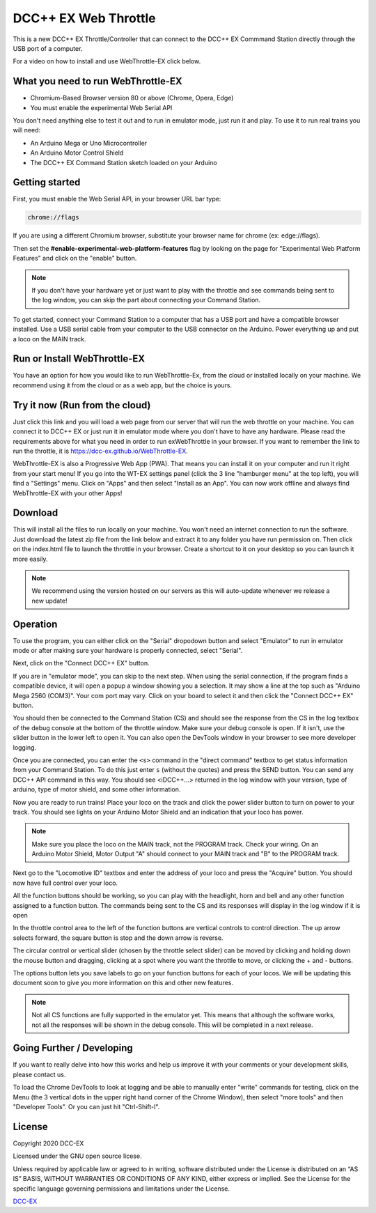 **********************
DCC++ EX Web Throttle
**********************

This is a new DCC++ EX Throttle/Controller that can connect to the DCC++ EX Commmand Station directly through the USB port of a computer.

For a video on how to install and use WebThrottle-EX click below.

   .. raw:: html
   
      <iframe width="336" height="189" src="https://www.youtube.com/embed/BkgsEOjxWaU" frameborder="0" allow="accelerometer; autoplay; clipboard-write; encrypted-media; gyroscope; picture-in-picture" allowfullscreen></iframe>

What you need to run WebThrottle-EX
====================================

* Chromium-Based Browser version 80 or above
  (Chrome, Opera, Edge)
* You must enable the experimental Web Serial API

You don't need anything else to test it out and to run in emulator mode, just run it and play. To use it to run real trains you will need:

* An Arduino Mega or Uno Microcontroller
* An Arduino Motor Control Shield
* The DCC++ EX Command Station sketch loaded on your Arduino


Getting started
=================

First, you must enable the Web Serial API, in your browser URL bar type:

.. code-block::

   chrome://flags


If you are using a different Chromium browser, substitute your browser name for chrome (ex: edge://flags).

Then set the **#enable-experimental-web-platform-features** flag by looking on the page for "Experimental Web Platform Features" and click on the "enable" button.


.. note:: If you don't have your hardware yet or just want to play with the throttle and see commands being sent to the log window, you can skip the part about connecting your Command Station.

To get started, connect your Command Station to a computer that has a USB port and have a compatible browser installed. Use a USB serial cable from your computer to the USB connector on the Arduino. Power everything up and put a loco on the MAIN track.

Run or Install WebThrottle-EX
==============================

You have an option for how you would like to run WebThrottle-Ex, from the cloud or installed locally on your machine. We recommend using it from the cloud or as a web app, but the choice is yours.

Try it now (Run from the cloud)
=================================

Just click this link and you will load a web page from our server that will run the web throttle on your machine. You can connect it to DCC++ EX or just run it in emulator mode where you don't have to have any hardware. Please read the requirements above for what you need in order to run exWebThrottle in your browser. If you want to remember the link to run the throttle, it is https://dcc-ex.github.io/WebThrottle-EX.

.. raw:: html 

  <p><a class="dcclink" href="https://DCC-EX.github.io/WebThrottle-EX">Try It Now</a></p>

WebThrottle-EX is also a Progressive Web App (PWA). That means you can install it on your computer and run it right from your start menu! If you go into the WT-EX settings panel (click the 3 line "hamburger menu" at the top left), you will find a "Settings" menu. Click on "Apps" and then select "Install as an App". You can now work offline and always find WebThrottle-EX with your other Apps!

Download
==========

This will install all the files to run locally on your machine. You won't need an internet connection to run the software. Just download the latest zip file from the link below and extract it to any folder you have run permission on. Then click on the index.html file to launch the throttle in your browser. Create a shortcut to it on your desktop so you can launch it more easily.

.. raw:: html 

  <p><a class="dcclink" href="https://github.com/DCC-EX/WebThrottle-EX/releases"> Download</a></p>

.. note:: We recommend using the version hosted on our servers as this will auto-update whenever we release a new update!


Operation
==========

To use the program, you can either click on the "Serial" dropodown button and select "Emulator" to run in emulator mode or after making sure your hardware is properly connected, select "Serial".

Next, click on the "Connect DCC++ EX" button. 

If you are in "emulator mode", you can skip to the next step. When using the serial connection, if the program finds a compatible device, it will open a popup a window showing you a selection. It may show a line at the top such as "Arduino Mega 2560 (COM3)". Your com port may vary. Click on your board to select it and then click the "Connect DCC++ EX" button.


.. raw:: html

   <insert pic here>



You should then be connected to the Command Station (CS) and should see the response from the CS in the log textbox of the debug console at the bottom of the throttle window. Make sure your debug console is open. If it isn't, use the slider button in the lower left to open it. You can also open the DevTools window in your browser to see more developer logging.


.. raw:: html

   <insert pic here>



Once you are connected, you can enter the ``<s>`` command in the "direct command" textbox to get status information from your Command Station. To do this just enter ``s`` (without the quotes) and press the SEND button. You can send any DCC++ API command in this way. You should see <iDCC++...> returned in the log window with your version, type of arduino, type of motor shield, and some other information.


.. raw:: html

   <insert pic here>



Now you are ready to run trains! Place your loco on the track and click the power slider button to turn on power to your track. You should see lights on your Arduino Motor Shield and an indication that your loco has power.

.. note:: Make sure you place the loco on the MAIN track, not the PROGRAM track. Check your wiring. On an Arduino Motor Shield, Motor Output "A" should connect to your MAIN track and "B" to the PROGRAM track.

Next go to the "Locomotive ID" textbox and enter the address of your loco and press the "Acquire" button. You should now have full control over your loco.


.. raw:: html

   <insert pic here>



All the function buttons should be working, so you can play with the headlight, horn and bell and any other function assigned to a function button. The commands being sent to the CS and its responses will display in the log window if it is open

In the throttle control area to the left of the function buttons are vertical controls to control direction. The up arrow selects forward, the square button is stop and the down arrow is reverse.


.. raw:: html

   <insert pic here>



The circular control or vertical slider (chosen by the throttle select slider) can be moved by clicking and holding down the mouse button and dragging, clicking at a spot where you want the throttle to move, or clicking the + and - buttons.


.. raw:: html

   <instert throttle select pic here>



The options button lets you save labels to go on your function buttons for each of your locos. We will be updating this document soon to give you more information on this and other new features.

.. note:: Not all CS functions are fully supported in the emulator yet. This means that although the software works, not all the responses will be shown in the debug console. This will be completed in a next release.


Going Further / Developing
===========================

If you want to really delve into how this works and help us improve it with your comments or your development skills, please contact us.

To load the Chrome DevTools to look at logging and be able to manually enter "write" commands for testing, click on the Menu (the 3 vertical dots in the upper right hand corner of the Chrome Window), then select "more tools" and then "Developer Tools". Or you can just hit "Ctrl-Shift-I".

License
========

Copyright 2020 DCC-EX

Licensed under the GNU open source licese.

Unless required by applicable law or agreed to in writing, software distributed
under the License is distributed on an “AS IS” BASIS, WITHOUT WARRANTIES OR
CONDITIONS OF ANY KIND, either express or implied. See the License for the
specific language governing permissions and limitations under the License.

`DCC-EX <https://dcc-ex.com>`_